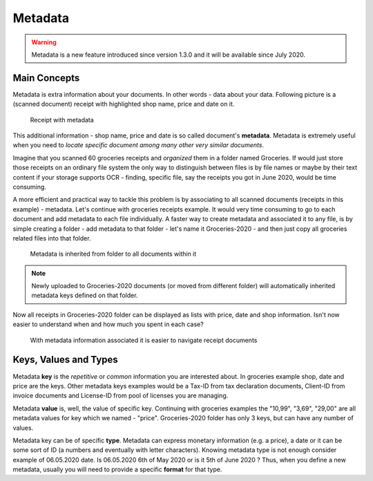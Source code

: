 Metadata
============

.. warning::

    Metadata is a new feature introduced since  version 1.3.0 and it will be available since July 2020.

Main Concepts
~~~~~~~~~~~~~~

Metadata is extra information about your documents. In other words - data about your data.
Following picture is a (scanned document) receipt with highlighted shop name, price and date on it.

.. figure:: img/metadata/01-macgeiz-receipt-with-metadata.png

   Receipt with metadata

This additional information - shop name, price and date is so called document's **metadata**.
Metadata is extremely useful when you need to *locate specific document among many other very similar documents*.

Imagine that you scanned 60 groceries receipts and *organized* them in a folder named Groceries.
If would just store those receipts on an ordinary file system the only way to distinguish between files
is by file names or maybe by their text content if your storage supports OCR - finding, specific file, say the receipts you got in June 2020, would be time consuming.

A more efficient and practical way to tackle this problem is by associating to
all scanned documents (receipts in this example) - metadata. Let's continue
with groceries receipts example. It would very time consuming to go to each
document and add metadata to each file individually. A faster way to create metadata and
associated it to any file, is by simple creating a folder - add metadata to
that folder - let's name it Groceries-2020 - and then just copy all groceries
related files into that folder.

.. figure:: img/metadata/02-inherited-metadata.png

   Metadata is inherited from folder to all documents within it


.. note::

    Newly uploaded to Groceries-2020 documents (or moved from different folder) will automatically inherited metadata keys defined on that folder.

Now all receipts in Groceries-2020 folder can be displayed as lists with price, date and shop information. Isn't now easier to understand when and how much you spent in each case?

.. figure:: img/metadata/03-list-display-with-metadata.png

   With metadata information associated it is easier to navigate receipt documents


Keys, Values and Types
~~~~~~~~~~~~~~~~~~~~~~~~~

Metadata **key** is the *repetitive* or *common*  information you are interested
about. In groceries example shop, date and price are the keys. Other metadata
keys examples would be a Tax-ID from tax declaration documents, Client-ID from
invoice documents and License-ID from pool of licenses you are managing.

Metadata **value** is, well, the value of specific key. Continuing with
groceries examples the "10,99", "3,69", "29,00" are all metadata values for
key which we named - "price". Groceries-2020 folder has only 3 keys, but can
have any number of values.

Metadata key can be of specific **type**. Metadata can express monetary
information (e.g. a price), a date or it can be some sort of ID (a numbers and
eventually with letter characters). Knowing metadata type is not enough
consider example of 06.05.2020 date. Is 06.05.2020 6th of May 2020 or is it
5th of June 2020 ? Thus, when you define a new metadata, usually you will need to provide
a specific **format** for that type.